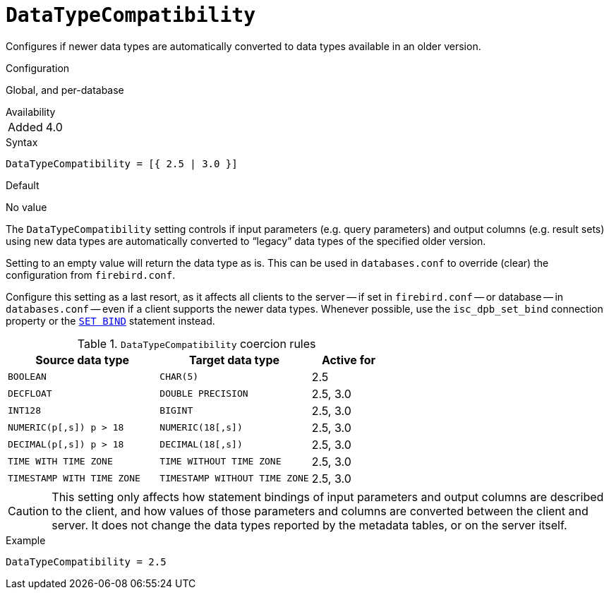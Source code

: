[#fbconf-data-type-compatibility]
= `DataTypeCompatibility`

Configures if newer data types are automatically converted to data types available in an older version.

.Configuration
Global, and per-database

.Availability
[horizontal.compact]
Added:: 4.0

.Syntax
[listing,subs=+quotes]
----
DataTypeCompatibility = [{ 2.5 | 3.0 }]
----

.Default
No value

The `DataTypeCompatibility` setting controls if input parameters (e.g. query parameters) and output columns (e.g. result sets) using new data types are automatically converted to "`legacy`" data types of the specified older version.

Setting to an empty value will return the data type as is.
This can be used in `databases.conf` to override (clear) the configuration from `firebird.conf`.

Configure this setting as a last resort, as it affects all clients to the server -- if set in `firebird.conf` -- or database -- in `databases.conf` -- even if a client supports the newer data types.
Whenever possible, use the `isc_dpb_set_bind` connection property or the https://firebirdsql.org/file/documentation/html/en/refdocs/fblangref40/firebird-40-language-reference.html#fblangref40-management-setbind[`SET BIND`] statement instead.

[#fbconf-data-type-compatiblity-coercion-rules]
.`DataTypeCompatibility` coercion rules
[cols="2m,2m,1", options="header",stripes="none"]
|===
|Source data type
|Target data type
|Active for

|BOOLEAN
|CHAR(5)
|2.5

|DECFLOAT
|DOUBLE PRECISION
|2.5, 3.0

|INT128
|BIGINT
|2.5, 3.0

|NUMERIC(p[,s]) p&nbsp;>&nbsp;18
|NUMERIC(18[,s])
|2.5, 3.0

|DECIMAL(p[,s]) p&nbsp;>&nbsp;18
|DECIMAL(18[,s])
|2.5, 3.0

|TIME WITH TIME ZONE
|TIME WITHOUT TIME ZONE
|2.5, 3.0

|TIMESTAMP WITH TIME ZONE
|TIMESTAMP WITHOUT TIME ZONE
|2.5, 3.0

|===

[CAUTION]
====
This setting only affects how statement bindings of input parameters and output columns are described to the client, and how values of those parameters and columns are converted between the client and server.
It does not change the data types reported by the metadata tables, or on the server itself.
====

.Example
[listing]
----
DataTypeCompatibility = 2.5
----